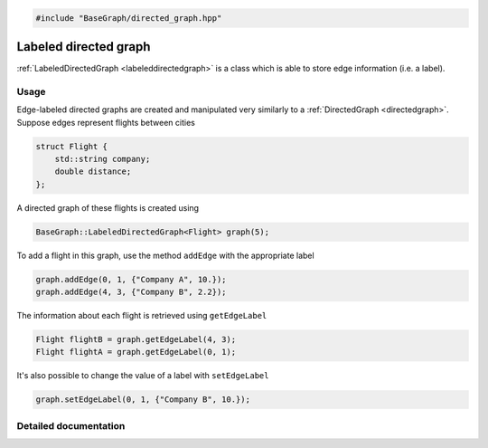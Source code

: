 .. code-block:: cpp

    #include "BaseGraph/directed_graph.hpp"


Labeled directed graph
======================

:ref:`LabeledDirectedGraph <labeleddirectedgraph>` is a class which is able to
store edge information (i.e. a label).

Usage
-----

Edge-labeled directed graphs are created and manipulated very similarly to a
:ref:`DirectedGraph <directedgraph>`. Suppose edges represent flights between
cities

.. code-block:: cpp

    struct Flight {
        std::string company;
        double distance;
    };

A directed graph of these flights is created using

.. code-block:: cpp

    BaseGraph::LabeledDirectedGraph<Flight> graph(5);

To add a flight in this graph, use the method ``addEdge`` with the
appropriate label

.. code-block:: cpp

    graph.addEdge(0, 1, {"Company A", 10.});
    graph.addEdge(4, 3, {"Company B", 2.2});

The information about each flight is retrieved using ``getEdgeLabel``

.. code-block:: cpp

    Flight flightB = graph.getEdgeLabel(4, 3);
    Flight flightA = graph.getEdgeLabel(0, 1);

It's also possible to change the value of a label with ``setEdgeLabel``

.. code-block:: cpp

    graph.setEdgeLabel(0, 1, {"Company B", 10.});


Detailed documentation
----------------------

.. _labeleddirectedgraph:

.. doxygenclass:: BaseGraph::LabeledDirectedGraph
    :project: BaseGraph
    :members:
